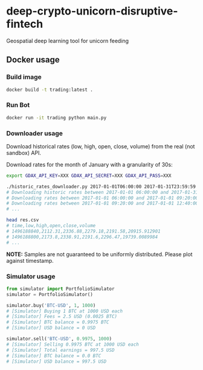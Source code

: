 * deep-crypto-unicorn-disruptive-fintech
Geospatial deep learning tool for unicorn feeding 


** Docker usage


*** Build image

#+BEGIN_SRC sh
docker build -t trading:latest .
#+END_SRC

*** Run Bot

#+BEGIN_SRC sh
docker run -it trading python main.py
#+END_SRC

*** Downloader usage

Download historical rates (low, high, open, close, volume) from the real (not sandbox) API.

Download rates for the month of January with a granularity of 30s:
#+BEGIN_SRC sh
export GDAX_API_KEY=XXX GDAX_API_SECRET=XXX GDAX_API_PASS=XXX

./historic_rates_downloader.py 2017-01-01T06:00:00 2017-01-31T23:59:59 60 BTC-USD > res.csv
# Downloading historic rates between 2017-01-01 06:00:00 and 2017-01-31 23:59:59 with granularity of 60 seconds
# Downloading rates between 2017-01-01 06:00:00 and 2017-01-01 09:20:00 ...
# Downloading rates between 2017-01-01 09:20:00 and 2017-01-01 12:40:00 ...
# ...

head res.csv
# time,low,high,open,close,volume
# 1496188840,2112.31,2336.88,2279.18,2191.58,20915.912901
# 1496188800,2173.8,2338.91,2191.6,2296.47,19739.0089984
# ...
#+END_SRC

*NOTE:* Samples are not guaranteed to be uniformly distributed. Please plot against timestamp.

*** Simulator usage

#+BEGIN_SRC python
from simulator import PortfolioSimulator
simulator = PortfolioSimulator()

simulator.buy('BTC-USD', 1, 1000)
# [Simulator] Buying 1 BTC at 1000 USD each
# [Simulator] Fees = 2.5 USD (0.0025 BTC)
# [Simulator] BTC balance = 0.9975 BTC
# [Simulator] USD balance = 0 USD

simulator.sell('BTC-USD', 0.9975, 1000)
# [Simulator] Selling 0.9975 BTC at 1000 USD each
# [Simulator] Total earnings = 997.5 USD
# [Simulator] BTC balance = 0.0 BTC
# [Simulator] USD balance = 997.5 USD
#+END_SRC
